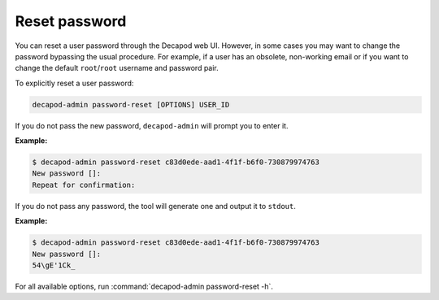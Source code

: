 .. _decapod_admin_service_password_reset:

==============
Reset password
==============

You can reset a user password through the Decapod web UI. However, in some
cases you may want to change the password bypassing the usual procedure.
For example, if a user has an obsolete, non-working email or if you want to
change the default ``root``/``root`` username and password pair.

To explicitly reset a user password:

.. code-block:: console

   decapod-admin password-reset [OPTIONS] USER_ID

If you do not pass the new password, ``decapod-admin`` will prompt you to
enter it.

**Example:**

.. code-block:: console

    $ decapod-admin password-reset c83d0ede-aad1-4f1f-b6f0-730879974763
    New password []:
    Repeat for confirmation:

If you do not pass any password, the tool will generate one and output it to
``stdout``.

**Example:**

.. code-block:: console

    $ decapod-admin password-reset c83d0ede-aad1-4f1f-b6f0-730879974763
    New password []:
    54\gE'1Ck_

For all available options, run :command:`decapod-admin password-reset -h`.
